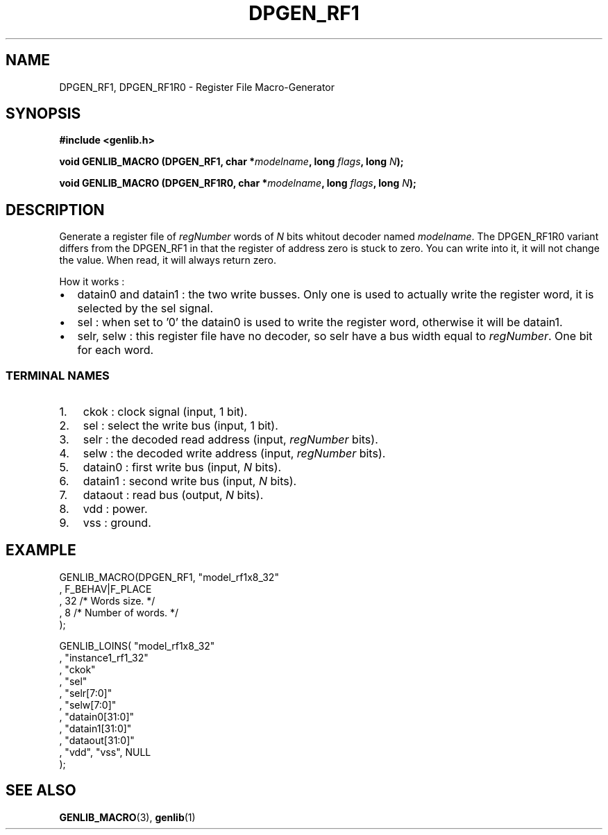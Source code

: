 .\" This manpage has been automatically generated by docbook2man 
.\" from a DocBook document.  This tool can be found at:
.\" <http://shell.ipoline.com/~elmert/comp/docbook2X/> 
.\" Please send any bug reports, improvements, comments, patches, 
.\" etc. to Steve Cheng <steve@ggi-project.org>.
.TH "DPGEN_RF1" "3" "22 July 2004" "ASIM/LIP6" "Alliance - genlib User's Manual"

.SH NAME
DPGEN_RF1, DPGEN_RF1R0 \- Register File Macro-Generator
.SH SYNOPSIS
.sp
\fB#include  <genlib.h>
.sp
void GENLIB_MACRO (DPGEN_RF1, char *\fImodelname\fB, long \fIflags\fB, long \fIN\fB);
.sp
void GENLIB_MACRO (DPGEN_RF1R0, char *\fImodelname\fB, long \fIflags\fB, long \fIN\fB);
\fR
.SH "DESCRIPTION"
.PP
Generate a register file of \fIregNumber\fR words of \fIN\fR bits
whitout decoder named \fImodelname\fR\&. The DPGEN_RF1R0 variant differs
from the DPGEN_RF1 in that the register of address zero is stuck to
zero. You can write into it, it will not change the value. When read,
it will always return zero.
.PP
How it works :
.TP 0.2i
\(bu
datain0 and datain1 : the two write busses. Only one
is used to actually write the register word, it is selected by
the sel signal.
.TP 0.2i
\(bu
sel : when set to \&'0' the datain0 is used to write
the register word, otherwise it will be datain1\&.
.TP 0.2i
\(bu
selr, selw : this register file have no decoder, so
selr have a bus width equal to \fIregNumber\fR\&. One bit for each word.
.SS "TERMINAL NAMES"
.TP 3
1. 
ckok : clock signal (input, 1 bit). 
.TP 3
2. 
sel : select the write bus (input, 1 bit). 
.TP 3
3. 
selr : the decoded read address (input, \fIregNumber\fR bits). 
.TP 3
4. 
selw : the decoded write address (input, \fIregNumber\fR bits). 
.TP 3
5. 
datain0 :  first write bus (input, \fIN\fR bits). 
.TP 3
6. 
datain1 :  second write bus (input, \fIN\fR bits). 
.TP 3
7. 
dataout : read bus (output, \fIN\fR bits). 
.TP 3
8. 
vdd : power. 
.TP 3
9. 
vss : ground. 
.SH "EXAMPLE"
.PP

.nf
GENLIB_MACRO(DPGEN_RF1, "model_rf1x8_32"
                      , F_BEHAV|F_PLACE
                      , 32  /* Words size.      */
                      , 8   /* Number of words. */
                      );

GENLIB_LOINS( "model_rf1x8_32"
            , "instance1_rf1_32"
            , "ckok"
            , "sel"
            , "selr[7:0]"
            , "selw[7:0]"
            , "datain0[31:0]"
            , "datain1[31:0]"
            , "dataout[31:0]"
            , "vdd", "vss", NULL
            );
    
.fi
.SH "SEE ALSO"
.PP
\fBGENLIB_MACRO\fR(3),
\fBgenlib\fR(1)
